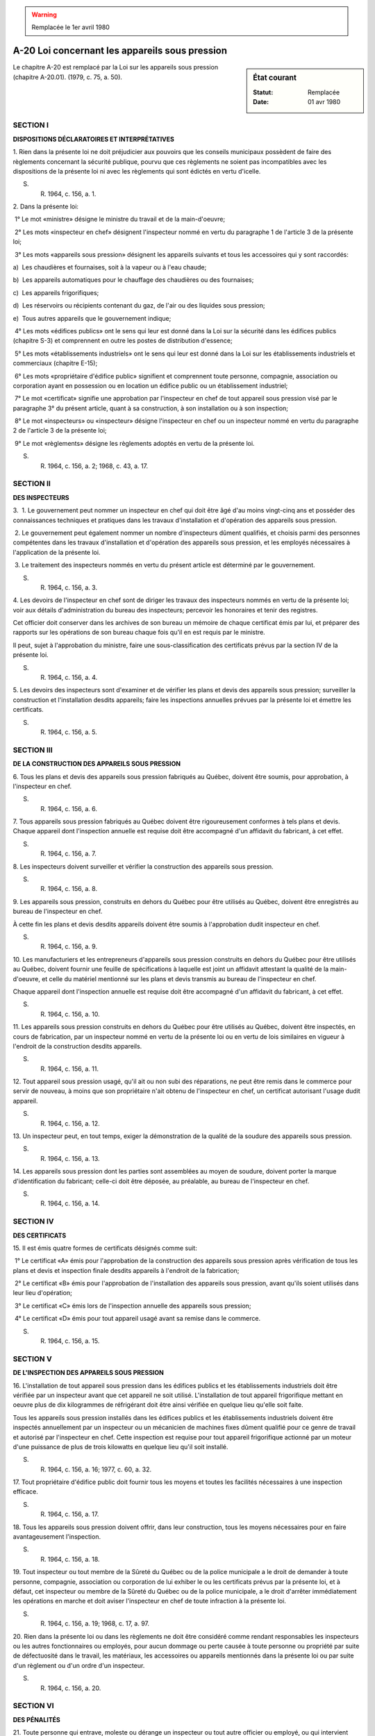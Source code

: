 .. warning:: Remplacée le 1er avril 1980

.. _A-20:

===============================================
A-20 Loi concernant les appareils sous pression
===============================================

.. sidebar:: État courant

    :Statut: Remplacée
    :Date: 01 avr 1980

Le chapitre A-20 est remplacé par la Loi sur les appareils sous pression (chapitre A-20.01).  (1979, c. 75, a. 50).

SECTION I
~~~~~~~~~

**DISPOSITIONS DÉCLARATOIRES ET INTERPRÉTATIVES**

1. Rien dans la présente loi ne doit préjudicier aux pouvoirs que les conseils municipaux possèdent de faire des règlements concernant la sécurité publique, pourvu que ces règlements ne soient pas incompatibles avec les dispositions de la présente loi ni avec les règlements qui sont édictés en vertu d'icelle.

S. R. 1964, c. 156, a. 1.

2. Dans la présente loi:

 1° Le mot «ministre» désigne le ministre du travail et de la main-d'oeuvre;

 2° Les mots «inspecteur en chef» désignent l'inspecteur nommé en vertu du paragraphe 1 de l'article 3 de la présente loi;

 3° Les mots «appareils sous pression» désignent les appareils suivants et tous les accessoires qui y sont raccordés:

a)  Les chaudières et fournaises, soit à la vapeur ou à l'eau chaude;

b)  Les appareils automatiques pour le chauffage des chaudières ou des fournaises;

c)  Les appareils frigorifiques;

d)  Les réservoirs ou récipients contenant du gaz, de l'air ou des liquides sous pression;

e)  Tous autres appareils que le gouvernement indique;

 4° Les mots «édifices publics» ont le sens qui leur est donné dans la Loi sur la sécurité dans les édifices publics (chapitre S-3) et comprennent en outre les postes de distribution d'essence;

 5° Les mots «établissements industriels» ont le sens qui leur est donné dans la Loi sur les établissements industriels et commerciaux (chapitre E-15);

 6° Les mots «propriétaire d'édifice public» signifient et comprennent toute personne, compagnie, association ou corporation ayant en possession ou en location un édifice public ou un établissement industriel;

 7° Le mot «certificat» signifie une approbation par l'inspecteur en chef de tout appareil sous pression visé par le paragraphe 3° du présent article, quant à sa construction, à son installation ou à son inspection;

 8° Le mot «inspecteurs» ou «inspecteur» désigne l'inspecteur en chef ou un inspecteur nommé en vertu du paragraphe 2 de l'article 3 de la présente loi;

 9° Le mot «règlements» désigne les règlements adoptés en vertu de la présente loi.

S. R. 1964, c. 156, a. 2; 1968, c. 43, a. 17.

SECTION II
~~~~~~~~~~

**DES INSPECTEURS**

3.  1. Le gouvernement peut nommer un inspecteur en chef qui doit être âgé d'au moins vingt-cinq ans et posséder des connaissances techniques et pratiques dans les travaux d'installation et d'opération des appareils sous pression.

 2. Le gouvernement peut également nommer un nombre d'inspecteurs dûment qualifiés, et choisis parmi des personnes compétentes dans les travaux d'installation et d'opération des appareils sous pression, et les employés nécessaires à l'application de la présente loi.

 3. Le traitement des inspecteurs nommés en vertu du présent article est déterminé par le gouvernement.

S. R. 1964, c. 156, a. 3.

4. Les devoirs de l'inspecteur en chef sont de diriger les travaux des inspecteurs nommés en vertu de la présente loi; voir aux détails d'administration du bureau des inspecteurs; percevoir les honoraires et tenir des registres.

Cet officier doit conserver dans les archives de son bureau un mémoire de chaque certificat émis par lui, et préparer des rapports sur les opérations de son bureau chaque fois qu'il en est requis par le ministre.

Il peut, sujet à l'approbation du ministre, faire une sous-classification des certificats prévus par la section IV de la présente loi.

S. R. 1964, c. 156, a. 4.

5. Les devoirs des inspecteurs sont d'examiner et de vérifier les plans et devis des appareils sous pression; surveiller la construction et l'installation desdits appareils; faire les inspections annuelles prévues par la présente loi et émettre les certificats.

S. R. 1964, c. 156, a. 5.

SECTION III
~~~~~~~~~~~

**DE LA CONSTRUCTION DES APPAREILS SOUS PRESSION**

6. Tous les plans et devis des appareils sous pression fabriqués au Québec, doivent être soumis, pour approbation, à l'inspecteur en chef.

S. R. 1964, c. 156, a. 6.

7. Tous appareils sous pression fabriqués au Québec doivent être rigoureusement conformes à tels plans et devis.  Chaque appareil dont l'inspection annuelle est requise doit être accompagné d'un affidavit du fabricant, à cet effet.

S. R. 1964, c. 156, a. 7.

8. Les inspecteurs doivent surveiller et vérifier la construction des appareils sous pression.

S. R. 1964, c. 156, a. 8.

9. Les appareils sous pression, construits en dehors du Québec pour être utilisés au Québec, doivent être enregistrés au bureau de l'inspecteur en chef.

À cette fin les plans et devis desdits appareils doivent être soumis à l'approbation dudit inspecteur en chef.

S. R. 1964, c. 156, a. 9.

10. Les manufacturiers et les entrepreneurs d'appareils sous pression construits en dehors du Québec pour être utilisés au Québec, doivent fournir une feuille de spécifications à laquelle est joint un affidavit attestant la qualité de la main-d'oeuvre, et celle du matériel mentionné sur les plans et devis transmis au bureau de l'inspecteur en chef.

Chaque appareil dont l'inspection annuelle est requise doit être accompagné d'un affidavit du fabricant, à cet effet.

S. R. 1964, c. 156, a. 10.

11. Les appareils sous pression construits en dehors du Québec pour être utilisés au Québec, doivent être inspectés, en cours de fabrication, par un inspecteur nommé en vertu de la présente loi ou en vertu de lois similaires en vigueur à l'endroit de la construction desdits appareils.

S. R. 1964, c. 156, a. 11.

12. Tout appareil sous pression usagé, qu'il ait ou non subi des réparations, ne peut être remis dans le commerce pour servir de nouveau, à moins que son propriétaire n'ait obtenu de l'inspecteur en chef, un certificat autorisant l'usage dudit appareil.

S. R. 1964, c. 156, a. 12.

13. Un inspecteur peut, en tout temps, exiger la démonstration de la qualité de la soudure des appareils sous pression.

S. R. 1964, c. 156, a. 13.

14. Les appareils sous pression dont les parties sont assemblées au moyen de soudure, doivent porter la marque d'identification du fabricant; celle-ci doit être déposée, au préalable, au bureau de l'inspecteur en chef.

S. R. 1964, c. 156, a. 14.

SECTION IV
~~~~~~~~~~

**DES CERTIFICATS**

15. Il est émis quatre formes de certificats désignés comme suit:

 1° Le certificat «A» émis pour l'approbation de la construction des appareils sous pression après vérification de tous les plans et devis et inspection finale desdits appareils à l'endroit de la fabrication;

 2° Le certificat «B» émis pour l'approbation de l'installation des appareils sous pression, avant qu'ils soient utilisés dans leur lieu d'opération;

 3° Le certificat «C» émis lors de l'inspection annuelle des appareils sous pression;

 4° Le certificat «D» émis pour tout appareil usagé avant sa remise dans le commerce.

S. R. 1964, c. 156, a. 15.

SECTION V
~~~~~~~~~

**DE L'INSPECTION DES APPAREILS SOUS PRESSION**

16. L'installation de tout appareil sous pression dans les édifices publics et les établissements industriels doit être vérifiée par un inspecteur avant que cet appareil ne soit utilisé.  L'installation de tout appareil frigorifique mettant en oeuvre plus de dix kilogrammes de réfrigérant doit être ainsi vérifiée en quelque lieu qu'elle soit faite.

Tous les appareils sous pression installés dans les édifices publics et les établissements industriels doivent être inspectés annuellement par un inspecteur ou un mécanicien de machines fixes dûment qualifié pour ce genre de travail et autorisé par l'inspecteur en chef.  Cette inspection est requise pour tout appareil frigorifique actionné par un moteur d'une puissance de plus de trois kilowatts en quelque lieu qu'il soit installé.

S. R. 1964, c. 156, a. 16; 1977, c. 60, a. 32.

17. Tout propriétaire d'édifice public doit fournir tous les moyens et toutes les facilités nécessaires à une inspection efficace.

S. R. 1964, c. 156, a. 17.

18. Tous les appareils sous pression doivent offrir, dans leur construction, tous les moyens nécessaires pour en faire avantageusement l'inspection.

S. R. 1964, c. 156, a. 18.

19. Tout inspecteur ou tout membre de la Sûreté du Québec ou de la police municipale a le droit de demander à toute personne, compagnie, association ou corporation de lui exhiber le ou les certificats prévus par la présente loi, et à défaut, cet inspecteur ou membre de la Sûreté du Québec ou de la police municipale, a le droit d'arrêter immédiatement les opérations en marche et doit aviser l'inspecteur en chef de toute infraction à la présente loi.

S. R. 1964, c. 156, a. 19; 1968, c. 17, a. 97.

20. Rien dans la présente loi ou dans les règlements ne doit être considéré comme rendant responsables les inspecteurs ou les autres fonctionnaires ou employés, pour aucun dommage ou perte causée à toute personne ou propriété par suite de défectuosité dans le travail, les matériaux, les accessoires ou appareils mentionnés dans la présente loi ou par suite d'un règlement ou d'un ordre d'un inspecteur.

S. R. 1964, c. 156, a. 20.

SECTION VI
~~~~~~~~~~

**DES PÉNALITÉS**

21. Toute personne qui entrave, moleste ou dérange un inspecteur ou tout autre officier ou employé, ou qui intervient dans l'exécution des devoirs d'un inspecteur, est passible, en sus des frais, d'une amende n'excédant pas cent dollars et à défaut de paiement de l'amende et des frais, d'un emprisonnement n'excédant pas six mois.

S. R. 1964, c. 156, a. 21.

22. Toute personne qui contrevient à une disposition de la présente loi ou des règlements, est passible, en sus des frais, d'une amende n'excédant pas cent dollars, et à défaut de paiement de l'amende et des frais, d'un emprisonnement n'excédant pas six mois.

S. R. 1964, c. 156, a. 22.

SECTION VII
~~~~~~~~~~~

**DES HONORAIRES**

23. Le gouvernement peut édicter, amender, remplacer ou abroger les tarifs des honoraires payables pour:

 a) L'émission des certificats;

 b) L'approbation et l'enregistrement des plans et devis; la réception des affidavits;

 c) Les approbations des installations.

S. R. 1964, c. 156, a. 23.

SECTION VIII
~~~~~~~~~~~~

**DE LA JURIDICTION DE CERTAINS TRIBUNAUX ET DE LA PROCÉDURE**

24.  1. Toutes les poursuites en vertu de la présente loi sont intentées par l'inspecteur ou par une personne désignée à cette fin par le ministre.

 2. Les poursuites en vertu de la présente loi sont intentées suivant la Loi sur les poursuites sommaires, (chapitre P-15) et la partie II de cette loi s'y applique.

S. R. 1964, c. 156, a. 24; 1974, c. 11, a. 45.

25. Aucune preuve n'est permise pour établir qu'une poursuite a été intentée à la suite d'une plainte d'un dénonciateur ou pour découvrir l'identité de ce dernier.

S. R. 1964, c. 156, a. 25.

26. En outre des poursuites pénales ci-dessus prévues, une action peut être intentée pour recouvrer tout honoraire payable en vertu des règlements.

S. R. 1964, c. 156, a. 26.

SECTION IX
~~~~~~~~~~

**DES RÈGLEMENTS**

27. Le gouvernement peut édicter les règlements nécessaires pour la mise en vigueur et le bon fonctionnement de la présente loi, et ces règlements entrent en vigueur à compter de leur publication dans la Gazette officielle du Québec.

S. R. 1964, c. 156, a. 27; 1968, c. 23, a. 8.
